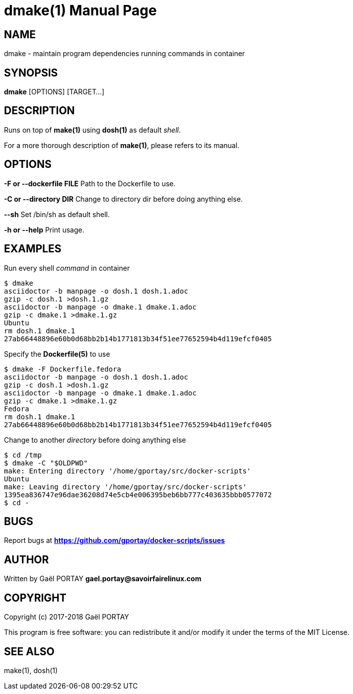 = dmake(1)
:doctype: manpage
:author: Gaël PORTAY
:email: gael.portay@savoirfairelinux.com
:lang: en
:man manual: docker-scripts Manual
:man source: dmake 1.0

== NAME

dmake - maintain program dependencies running commands in container

== SYNOPSIS

*dmake* [OPTIONS] [TARGET...]

== DESCRIPTION

Runs on top of *make(1)* using *dosh(1)* as default _shell_.

For a more thorough description of *make(1)*, please refers to its manual.

== OPTIONS

**-F or --dockerfile FILE**
	Path to the Dockerfile to use.

**-C or --directory DIR**
	Change to directory dir before doing anything else.

**--sh**
	Set /bin/sh as default shell.

**-h or --help**
	Print usage.

== EXAMPLES

Run every shell _command_ in container

	$ dmake
	asciidoctor -b manpage -o dosh.1 dosh.1.adoc
	gzip -c dosh.1 >dosh.1.gz
	asciidoctor -b manpage -o dmake.1 dmake.1.adoc
	gzip -c dmake.1 >dmake.1.gz
	Ubuntu
	rm dosh.1 dmake.1
	27ab66448896e60b0d68bb2b14b1771813b34f51ee77652594b4d119efcf0405

Specify the *Dockerfile(5)* to use

	$ dmake -F Dockerfile.fedora
	asciidoctor -b manpage -o dosh.1 dosh.1.adoc
	gzip -c dosh.1 >dosh.1.gz
	asciidoctor -b manpage -o dmake.1 dmake.1.adoc
	gzip -c dmake.1 >dmake.1.gz
	Fedora
	rm dosh.1 dmake.1
	27ab66448896e60b0d68bb2b14b1771813b34f51ee77652594b4d119efcf0405

Change to another _directory_ before doing anything else

	$ cd /tmp
	$ dmake -C "$OLDPWD"
	make: Entering directory '/home/gportay/src/docker-scripts'
	Ubuntu
	make: Leaving directory '/home/gportay/src/docker-scripts'
	1395ea836747e96dae36208d74e5cb4e006395beb6bb777c403635bbb0577072
	$ cd -

== BUGS

Report bugs at *https://github.com/gportay/docker-scripts/issues*

== AUTHOR

Written by Gaël PORTAY *gael.portay@savoirfairelinux.com*

== COPYRIGHT

Copyright (c) 2017-2018 Gaël PORTAY

This program is free software: you can redistribute it and/or modify it under
the terms of the MIT License.

== SEE ALSO

make(1), dosh(1)
